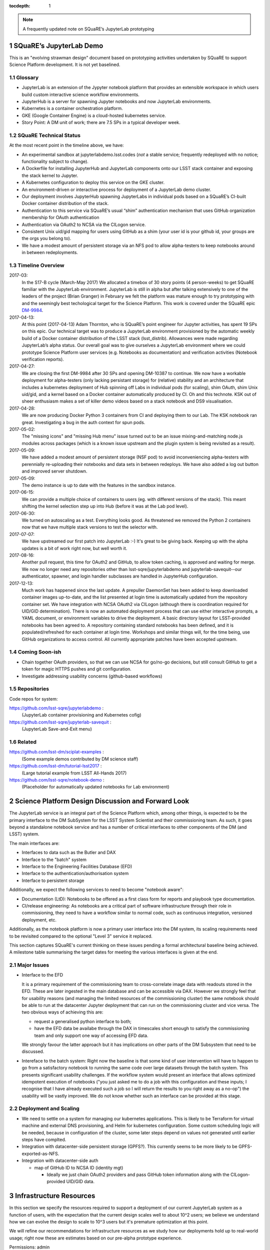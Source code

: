 ..
  Technote content.

  See https://developer.lsst.io/docs/rst_styleguide.html
  for a guide to reStructuredText writing.

  Do not put the title, authors or other metadata in this document;
  those are automatically added.

  Use the following syntax for sections:

  Sections
  ========

  and

  Subsections
  -----------

  and

  Subsubsections
  ^^^^^^^^^^^^^^

  To add images, add the image file (png, svg or jpeg preferred) to the
  _static/ directory. The reST syntax for adding the image is

  .. figure:: /_static/filename.ext
     :name: fig-label
     :target: http://target.link/url

     Caption text.

   Run: ``make html`` and ``open _build/html/index.html`` to preview your work.
   See the README at https://github.com/lsst-sqre/lsst-technote-bootstrap or
   this repo's README for more info.

   Feel free to delete this instructional comment.

:tocdepth: 1

.. Please do not modify tocdepth; will be fixed when a new Sphinx theme is shipped.

.. sectnum::

.. Add content below. Do not include the document title.

.. note::

   A frequently updated note on SQuaRE’s JupyterLab prototyping

SQuaRE’s JupyterLab Demo
========================

This is an "evolving strawman design" document based on prototyping activities undertaken by SQuaRE to support Science Platform development. It is not yet baselined.


Glossary
--------

- JupyterLab is an extension of the Jypyter notebook platform that provides an extensible workspace in which users build custom interactive science workflow environments.
- JupyterHub is a server for spawning Jupyter notebooks and now JupyterLab environments.
- Kubernetes is a container orchestration platform.
- GKE (Google Container Engine) is a cloud-hosted kubernetes service.
- Story Point: A DM unit of work; there are 7.5 SPs in a typical developer week. 


SQuaRE Technical Status
-----------------------

At the most recent point in the timeline above, we have:

-  An experimental sandbox at jupyterlabdemo.lsst.codes (*not* a stable service; frequently redeployed with no notice; functionality subject to change).
-  A Dockerfile for installing JupyterHub and JupyterLab components onto our LSST stack container and exposing the stack kernel to Jupyter.
-  A Kubernetes configuration to deploy this service on the GKE cluster.
-  An environment-driven or interactive process for deployment of a JupyterLab demo cluster.
-  Our deployment involves JupyterHub spawning JupyterLabs in individual pods based on a SQuaRE’s CI-built Docker container distribution of the stack.
-  Authentication to this service via SQuaRE’s usual “shim” authentication mechanism that uses GitHub organization membership for OAuth authentication
-  Authentication via OAuth2 to NCSA via the CILogon service.
-  Consistent Unix uid/gid mapping for users using GitHub as a shim (your user id is your github id, your groups are the orgs you belong to).
-  We have a modest amount of persistent storage via an NFS pod to allow alpha-testers to keep notebooks around in between redeployments.
  

.. figure:: /_static/jupyterlab_sp.png
	:name: fig-arch


Timeline Overview
-----------------

2017-03:
  In the S17-B cycle (March-May 2017) We allocated a timebox of 30 story points (4 person-weeks) to get SQuaRE familiar with the JupyterLab environment. JupyterLab is still in alpha but after talking extensively to one of the leaders of the project (Brian Granger) in February we felt the platform was mature enough to try prototyping with and the seemingly best techological target for the Science Platform. This work is covered under the SQuaRE epic `DM-9984 <https://jira.lsstcorp.org/browse/DM-9984>`__.

2017-04-13:
  At this point (2017-04-13) Adam Thornton, who is SQuaRE’s point engineer for Jupyter activities, has spent 19 SPs on this epic. Our technical target was to produce a JupyterLab environment provisioned by the automatic weekly build of a Docker container distribution of the LSST stack (lsst\_distrib). Allowances were made regarding JupyterLab’s alpha status. Our overall goal was to give ourselves a JupyterLab environment where we could prototype Science Platform user services (e.g. Notebooks as documentation) and verification activities (Notebook verification reports).

2017-04-27:
  We are closing the first DM-9984 after 30 SPs and opening DM-10387 to continue. We now have a workable deployment for alpha-testers (only lacking persistant storage) for (relative) stability and an architecture that includes a kubernetes deployment of Hub spinning off Labs in individual pods (for scaling), shim OAuth, shim Unix uid/gid, and a kernel based on a Docker container automatically produced by CI. Oh and this technote. KSK out of sheer enthusiasm makes a set of killer demo videos based on a stack notebook and DS9 visualisation.

2017-04-28:
  We are now producing Docker Python 3 containers from CI and deploying them to our Lab. The KSK notebook ran great. Investigating a bug in the auth context for spun pods.

2017-05-02:
  The "missing icons" and "missing Hub menu" issue turned out to be an issue mixing-and-matching node.js modules across packages (which is a known issue upstream and the plugin system is being revisited as a result).
  
2017-05-09:
  We have added a modest amount of persistent storage (NSF pod) to avoid inconveniencing alpha-testers with perennially re-uploading their notebooks and data sets in between redeploys. We have also added a log out button and improved server shutdown.

2017-05-09:
  The demo instance is up to date with the features in the sandbox instance.

2017-06-15:
  We can provide a multiple choice of containers to users (eg. with different versions of the stack). This meant shifting the kernel selection step up into Hub (before it was at the Lab pod level).

2017-06-30:
  We turned on autoscaling as a test. Everything looks good. As threatened we removed the Python 2 containers now that we have multiple stack versions to test the selector with.

2017-07-07:
  We have upstreamed our first patch into JupyterLab :-) It's great to
  be giving back. Keeping up with the alpha updates is a bit of work
  right now, but well worth it.

2017-08-16:
  Another pull request, this time for OAuth2 and GitHub, to allow token caching, is approved and waiting for merge.  We now no longer need any repositories other than lsst-sqre/jupyterlabdemo and jupyterlab-savequit--our authenticator, spawner, and login handler subclasses are handled in JupyterHub configuration.

2017-12-13:
  Much work has happened since the last update.  A prepuller DaemonSet has been added to keep downloaded container images up-to-date, and the list presented at login time is automatically updated from the repository container set.  We have integration with NCSA OAuth2 via CILogon (although there is coordination required for UID/GID determination).  There is now an automated deployment process that can use either interactive prompts, a YAML document, or environment variables to drive the deployment.  A basic directory layout for LSST-provided notebooks has been agreed to.  A repository containing standard notebooks has been defined, and it is populated/refreshed for each container at login time.  Workshops and similar things will, for the time being, use GitHub organizations to access control.  All currently appropriate patches have been accepted upstream. 
		   
Coming Soon-ish
-------------------

- Chain together OAuth providers, so that we can use NCSA for go/no-go decisions, but still consult GitHub to get a token for magic HTTPS pushes and git configuration.

- Investigate addressing usability concerns (github-based workflows)


Repositories
------------

Code repos for system:

https://github.com/lsst-sqre/jupyterlabdemo :
	(JupyterLab container provisioning and Kubernetes cofig)
https://github.com/lsst-sqre/jupyterlab-savequit :
        (JupyterLab Save-and-Exit menu)

Related
-------

https://github.com/lsst-dm/sciplat-examples :
	(Some example demos contributed by DM science staff)

https://github.com/lsst-dm/tutorial-lsst2017 :
        (Large tutorial example from LSST All-Hands 2017)

https://github.com/lsst-sqre/notebook-demo :
        (Placeholder for automatically updated notebooks for Lab environment)
 
Science Platform Design Discussion and Forward Look
===================================================

The JupyterLab service is an integral part of the Science Platform which, among other things, is expected to be the primary interface to the DM SubSystem for the LSST System Scientist and their commissioning team. As such, it goes beyond a standalone notebook service and has a number of critical interfaces to other components of the DM (and LSST) system.

The main interfaces are:

- Interfaces to data such as the Butler and DAX
  
- Interface to the "batch" system

- Interface to the Engineering Facilities Database (EFD)

- Interface to the authentication/authorisation system

- Interface to persistent storage

Additionally, we expect the following services to need to become "notebook aware":

- Documentation (LtD): Notebooks to be offered as a first class form for reports and playbook type documentation.

- CI/release engineering: As notebooks are a critical part of software infrastructure through their role in commissioning, they need to have a workflow similar to normal code, such as continuous integration, versioned deployment, etc.

Additionally, as the notebook platform is now a primary user interface into the DM system, its scaling requirements need to be revisited compared to the optional "Level 3" service it replaced.

This section captures SQuaRE's current thinking on these issues pending a formal architectural baseline being achieved. A milestone table summarising the target dates for meeting the various interfaces is given at the end.

Major Issues
------------

- Interface to the EFD

  It is a primary requirement of the commissioning team to cross-correlate image data with readouts stored in the EFD. These are later ingested in the main database and can be accessible via DAX. However we strongly feel that for usability reasons (and managing the limited resources of the commissioning cluster) the same notebook should be able to run at the datacenter Jupyter deployment that can run on the commissioning cluster and vice versa. The two obvious ways of achieving this are:

  - request a generalised python interface to both;

  - have the EFD data be availabe through the DAX in timescales short enough to satisfy the commissioning team and only support one way of accessing EFD data.

  We strongly favour the latter approach but it has implications on other parts of the DM Subsystem that need to be discussed.

  
- Intereface to the batch system: Right now the baseline is that some kind of user intervention will have to happen to go from a satisfactory notebook to running the same code over large datasets through the batch system. This presents significant usability challenges. If the workflow system would present an interface that allows optimized idempotent execution of notebooks ("you just asked me to do a job with this configuration and these inputs; I recognise that I have already executed such a job so I will return the results to you right away as a no-op") the usability will be vastly improved. We do not know whether such an interface can be provided at this stage.


Deployment and Scaling
----------------------

- We need to settle on a system for managing our kubernetes applications. This is likely to be Terraform for virtual machine and external DNS provisioning, and Helm for kubernetes configuration. Some custom scheduling logic will be needed, because in configuration of the cluster, some later steps depend on values not generated until earlier steps have complted.

- Integration with datacenter-side persistent storage (GPFS?).  This currently seems to be more likely to be GPFS-exported-as-NFS.

- Integration with datacenter-side auth

  - map of GitHub ID to NCSA ID (identity mgt)

    - Ideally we just chain OAuth2 providers and pass GitHub token
      information along with the CILogon-provided UID/GID data.

Infrastructure Resources
========================

In this section we specify the resources required to support a deployment of our current JupyterLab system as a function of users, with the expectation that the current design scales well to about 10^2 users; we believe we understand how we can evolve the design to scale to 10^3 users but it's premature optimization at this point.

We will refine our recommendations for infrastructure resources as we study how our deployments hold up to real-world usage; right now these are estimates based on our pre-alpha prototype experience.

Permissions: admin
  A Kubernetes cluster **to which we have admin access**.  The cluster administrator will need to be able to create all types of Kubernetes resources: persistent volumes and claims, deployments, configmaps, and daemonsets in particular.  During normal operation, it will frequently be required to replace environment variables and perhaps configmaps in order to expose new Lab builds.  The Hub pod must be able to dynamically create and destroy Lab pods.

CPU capacity: 0.5 < x < 4 cores per concurrent user
  CPU capacity scales **per concurrent user**.  As a rule of thumb, a half CPU core guaranteed per pod (which would imply a minimum of 50 CPUs for the JupyterLab portion of the cluster if we have 100 concurrent users) with an upper limit of four cores is our current best estimate.  For computation that requires more than four cores, we expect to eventually require use of the batch system rather than the interactive notebook.

Memory: 8 GB per user
  Memory scales **per concurrent user**. A lower bound of 512MB and an upper bound of perhaps 8GB per user Lab container seems appropriate, although this may be bumped up as we see what stack workflows people tend to engage in. Again, for much larger jobs, we will eventually use batch rather than notebook.

Overall VM size: 6 cores / 16GB RAM per node (guide)
  Those two previous constraints taken together seem to indicate that an appropriate VM size for a node is something like 6 cores and 16GB. From the Lab perspective, we really don't care: as long as the resources are available, lots of small machines versus a few enormous ones is fairly immaterial, since Kubernetes abstracts the resources away.

Node-local storage: 100GB / node
  GKE currently provides 100GB of local storage per node.  Each container image takes about 10GB, but once running, a container has very modest storage needs (excluding user data).  100GB seems entirely adequate if we expect to have at most five container images at any time, assuming that images are stored on node-local storage. We highly recommend SSD backing of the nodes for performance.
  
Persistent storage: 50 GB / user (beta phase estimate)
  Storage scales *per user*. Each user needs some amount of persistent storage for notebooks and workspace.  50-100GB per user is probably adequate for this phase of service, although it is a fair guess that a few users will use much more and most users will use almost nothing. We recommend that a fairly large shared filesystem is provisioned for home directories, and usage is monitored to establish actual data usage patterns. For short demos or limited time deployments (eg. to support a workshop) it may be possible to aggressively downsize that estimate depending on the notebooks and data that are expected to be used.

Storage for container cache: 250GB SSD total
  A local-to-the-cluster mirror of the container images makes first startup time for a given image significantly better. Making that pull happen over an internal-to-the-data-center network rather than from Docker Hub will reduce the data transfer time, if not the unpacking time.  After an image has been pulled and is resident in local storage, startup times are quite fast.

Shared storage: 10TB
  We anticipate the need for a shared group-writeable filesystem for collaboration, download of large artifacts, or production of large result sets.  On the order of 10 TB, writeable by all users of the cluster, is our initial estimate.  Again, this may change depending on observed needs.  Once again, though, we would reiterate that the JupyterLab platform is intended for rapid prototyping, hypothesis testing, and quick iteration; for large-scale bulk computation or catalogue production, the batch system is probably more appropriate.

User Management: Map UIDs and GIDs from OAuth2 system
  The current prototype system provides a persistent UID mapping shim from the user's GitHub account for this stage of development. A user's UID is simply that user's GitHub numeric ID, and their GIDs are the IDs of their GitHub Organizations.  It may be necessary to construct some other UID/GID mapping, but at any given cluster, or any set of clusters that share a filesystem, it will be necessary for the same user to always resolve to the same UID and set of GIDs.  This is not a difficult problem with a network filesystem, but the filesystem chosen must allow effectively POSIX permission semantics.  The current prototype is using NFSv4; we suspect that Ceph may make more sense as a production filesystem, but our actual position is that the choice of filesystem is an implementation detail of the cluster, and anything that allows users with persistent UIDs and GIDs to behave as if they were using a traditional Unix filesystem will be fine.

  The authentication system must also, of course, provide consistent UIDs and GIDs at least within the scope of a shared filesystem.  While we re using GitHub as a source of authentication truth (which make sense for developers as long as it is our source code control system of record, as it currently is) then we get *globally* consistent UIDs/GIDs without the need for a seperate user management system. Ultimately and for data center deployments we will work with the production auth system.  NCSA is aware of our requirement to return Unix UID and group-to-GID-mappings as part of their OAuth2 implementation. 

  
The JupyterLab Platform and Verification
----------------------------------------

- "New face of SQuaSH" interface: Following the adoption of the JupyterLab Platform and the involvement of SQuaRE's WBS, we need to consolidate the functionality of the front end that is currently being served by the Django portal into the JupyterLab platform as much as possible as we don't have sufficient effort to maintain two different user interfaces, and the JupyterLab one is likely to be superior in functionality. However we have not yet investigated dashboarding under JupyterLab and might revise this plan.

  We have demonstrated that SQuaSH can run successfully in a kubernetes cluster, just as the JupyterLab platform can.  Some work has been done to make Bokeh widgets compatible with JupyterLab, but much remains.

- Telemetry Gateway: while this is not currently an interface to JupyterLab (but rather to SQuaSH), in the event that notebook execution is used to compute metrics that are needed at the summit, the same mechanism that is used for SQuaSH may be required here. Potentially this uncovers an interface to the Telemetry Gateway but we are not certain at this point.


Integration with Developer/User Services
----------------------------------------

- Verification report generation/publication harness - (LtD support for notebooks)

- Production hardening: During commissioning rapid partial or whole re-deployment of assets is likely to be needed frequently and/or at short notice. While we are designing with this in mind, we have a target date for demonstrating this capability and improving on any bottlenecks (which may be in other components, in particular the CI chain).

Milestones
----------


+-----------+----------------+-----------------------------------------------------------------+-----------+
| Planned   | ETA            | Milestone                                                       | Met       |
+===========+================+=================================================================+===========+
| 2017-07   |                | Alpha deployment of JupyterHub/JupyterLab                       | 2017-05   |
+-----------+----------------+-----------------------------------------------------------------+-----------+
| 2017-08   |                | Continuous provisioning of stack containers from CI             | 2017-09   |
+-----------+----------------+-----------------------------------------------------------------+-----------+
| 2017-08   | \* all         | Hardware/Resource specification estimate                        |           |
+-----------+----------------+-----------------------------------------------------------------+-----------+
| 2017-09   |                | Commissioning 2-3 banner usecases selected                      |           |
+-----------+----------------+-----------------------------------------------------------------+-----------+
| 2017-09   |                | automated k8s provisioning                                      | 2017-12   |
+-----------+----------------+-----------------------------------------------------------------+-----------+
| 2017-10   | \* IPAC        | Understand interaction with SUI Portal and/or Firefly           |           |
+-----------+----------------+-----------------------------------------------------------------+-----------+
| 2017-10   |                | Informal Design Review of JupyterLab architecture               |           |
+-----------+----------------+-----------------------------------------------------------------+-----------+
| 2017-10   |                | LTD support                                                     |           |
+-----------+----------------+-----------------------------------------------------------------+-----------+
| 2017-11   | \* NCSA        | Integration with data center resources                          |           |
+-----------+----------------+-----------------------------------------------------------------+-----------+
| 2017-12   | \* NCSA        | Beta service deployed scaled up for DM in-project use           |           |
+-----------+----------------+-----------------------------------------------------------------+-----------+
| 2018-01   | \* NCSA        | EFD interface design baselined                                  |           |
+-----------+----------------+-----------------------------------------------------------------+-----------+
| 2018-02   | \* SysEng      | Full set of comissioning usecases fully defined                 |           |
+-----------+----------------+-----------------------------------------------------------------+-----------+
| 2018-06   |                | "Son of SQuaSH" verification dashboards deployed                |           |
+-----------+----------------+-----------------------------------------------------------------+-----------+
| 2018-08   | \* NCSA        | Batch interface design baselined                                |           |
+-----------+----------------+-----------------------------------------------------------------+-----------+
| 2018-10   | \* all         | Production hardening (inc. rapid deployment)                    |           |
+-----------+----------------+-----------------------------------------------------------------+-----------+
| 2019-06   |                | Notebook-as-softeware (inc CI and deployment) critical review   |           |
+-----------+----------------+-----------------------------------------------------------------+-----------+
| 2019-08   | \* Pipelines   | Science Verification/Validation usecases fully defined          |           |
+-----------+----------------+-----------------------------------------------------------------+-----------+
| 2020-08   | \* Science     | General User usecases fully defined                             |           |
+-----------+----------------+-----------------------------------------------------------------+-----------+
